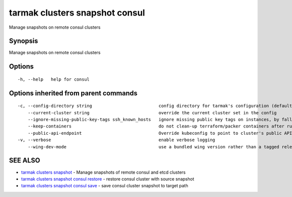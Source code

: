 .. _tarmak_clusters_snapshot_consul:

tarmak clusters snapshot consul
-------------------------------

Manage snapshots on remote consul clusters

Synopsis
~~~~~~~~


Manage snapshots on remote consul clusters

Options
~~~~~~~

::

  -h, --help   help for consul

Options inherited from parent commands
~~~~~~~~~~~~~~~~~~~~~~~~~~~~~~~~~~~~~~

::

  -c, --config-directory string                          config directory for tarmak's configuration (default "~/.tarmak")
      --current-cluster string                           override the current cluster set in the config
      --ignore-missing-public-key-tags ssh_known_hosts   ignore missing public key tags on instances, by falling back to populating ssh_known_hosts with the first connection (default true)
      --keep-containers                                  do not clean-up terraform/packer containers after running them
      --public-api-endpoint                              Override kubeconfig to point to cluster's public API endpoint
  -v, --verbose                                          enable verbose logging
      --wing-dev-mode                                    use a bundled wing version rather than a tagged release from GitHub

SEE ALSO
~~~~~~~~

* `tarmak clusters snapshot <tarmak_clusters_snapshot.html>`_ 	 - Manage snapshots of remote consul and etcd clusters
* `tarmak clusters snapshot consul restore <tarmak_clusters_snapshot_consul_restore.html>`_ 	 - restore consul cluster with source snapshot
* `tarmak clusters snapshot consul save <tarmak_clusters_snapshot_consul_save.html>`_ 	 - save consul cluster snapshot to target path

